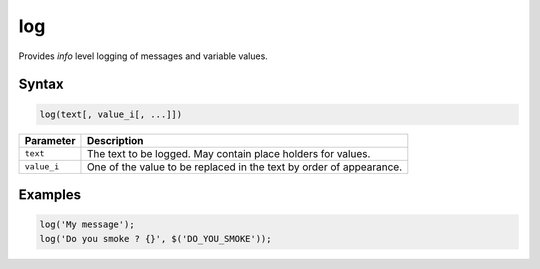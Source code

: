 log
===

Provides *info* level logging of messages and variable values.

Syntax
------

.. code-block:: javascript

  log(text[, value_i[, ...]])

=============== ============================
Parameter       Description
=============== ============================
``text``        The text to be logged. May contain place holders for values.
``value_i``     One of the value to be replaced in the text by order of appearance.
=============== ============================

Examples
--------

.. code-block:: javascript

  log('My message');
  log('Do you smoke ? {}', $('DO_YOU_SMOKE'));
